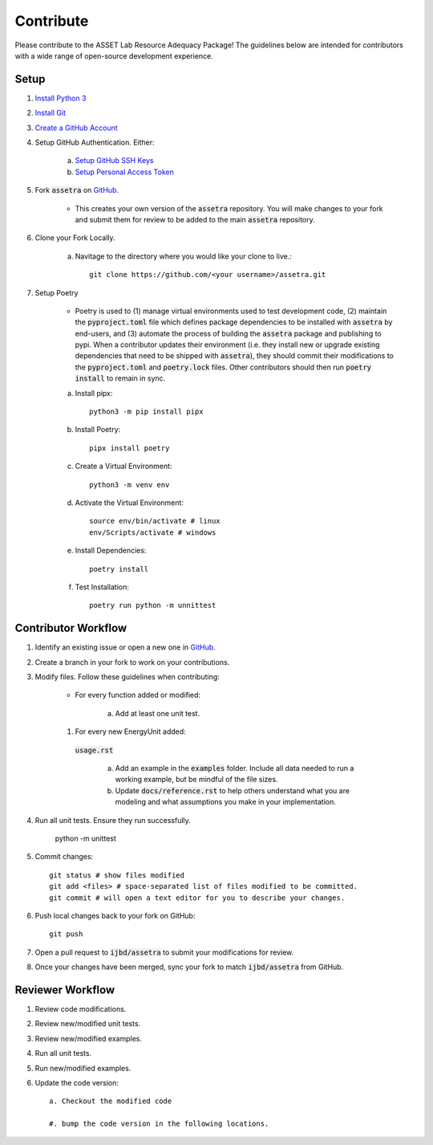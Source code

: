 ==========
Contribute
==========

Please contribute to the ASSET Lab Resource Adequacy Package! The guidelines below are intended for contributors with a wide range of open-source development experience.

Setup
-----

1. `Install Python 3 <https://www.python.org/downloads/>`_

#. `Install Git <https://git-scm.com/downloads>`_

#. `Create a GitHub Account <https://github.com/>`_

#. Setup GitHub Authentication. Either:

    a. `Setup GitHub SSH Keys <https://docs.github.com/en/authentication/connecting-to-github-with-ssh/about-ssh>`_
    
    b. `Setup Personal Access Token <https://docs.github.com/en/authentication/keeping-your-account-and-data-secure/managing-your-personal-access-tokens>`_

#. Fork :code:`assetra` on `GitHub <https://github.com/ijbd/assetra>`_. 
   
    * This creates your own version of the :code:`assetra` repository. You will make changes to your fork and submit them for review to be added to the main :code:`assetra` repository.

#. Clone your Fork Locally.

    a. Navitage to the directory where you would like your clone to live.::

        git clone https://github.com/<your username>/assetra.git

#. Setup Poetry

    * Poetry is used to (1) manage virtual environments used to test development code, (2) maintain the :code:`pyproject.toml` file which defines package dependencies to be installed with :code:`assetra` by end-users, and (3) automate the process of building the :code:`assetra` package and publishing to pypi. When a contributor updates their environment (i.e. they install new or upgrade existing dependencies that need to be shipped with :code:`assetra`), they should commit their modifications to the :code:`pyproject.toml` and :code:`poetry.lock` files. Other contributors should then run :code:`poetry install` to remain in sync.

    a. Install pipx::

        python3 -m pip install pipx

    #. Install Poetry::

        pipx install poetry

    #. Create a Virtual Environment::

        python3 -m venv env

    #. Activate the Virtual Environment::

        source env/bin/activate # linux
        env/Scripts/activate # windows

    #. Install Dependencies::

        poetry install

    #. Test Installation::

        poetry run python -m unnittest
       
Contributor Workflow
--------------------

1. Identify an existing issue or open a new one in `GitHub <https://github.com/ijbd/assetra/issues>`_.

#. Create a branch in your fork to work on your contributions.

#. Modify files. Follow these guidelines when contributing:

    * For every function added or modified:
    
        a. Add at least one unit test.

    #. For every new EnergyUnit added:
     :code:`usage.rst`
     
        a. Add an example in the :code:`examples` folder. Include all data needed to run a working example, but be mindful of the file sizes.
        
        #. Update :code:`docs/reference.rst` to help others understand what you are modeling and what assumptions you make in your implementation.
    
#. Run all unit tests. Ensure they run successfully.
    
       python -m unittest
    
#. Commit changes::

    git status # show files modified
    git add <files> # space-separated list of files modified to be committed.
    git commit # will open a text editor for you to describe your changes.
    
#. Push local changes back to your fork on GitHub::

    git push 

#. Open a pull request to :code:`ijbd/assetra` to submit your modifications for review.

#. Once your changes have been merged, sync your fork to match :code:`ijbd/assetra` from GitHub.

Reviewer Workflow
-----------------

1. Review code modifications.

#. Review new/modified unit tests.

#. Review new/modified examples.

#. Run all unit tests.

#. Run new/modified examples.

#. Update the code version::

    a. Checkout the modified code
    
    #. bump the code version in the following locations.

